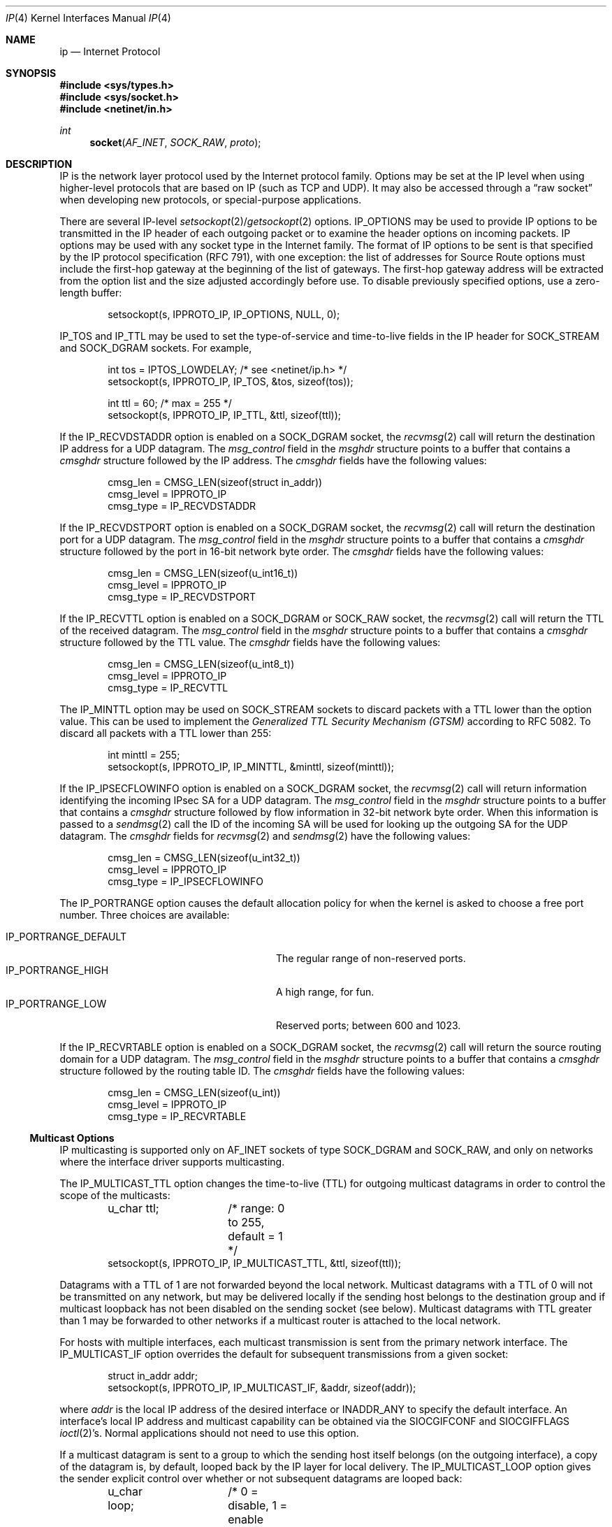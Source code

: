 .\"	$OpenBSD: ip.4,v 1.35 2012/08/24 20:13:03 jmc Exp $
.\"	$NetBSD: ip.4,v 1.3 1994/11/30 16:22:19 jtc Exp $
.\"
.\" Copyright (c) 1983, 1991, 1993
.\"	The Regents of the University of California.  All rights reserved.
.\"
.\" Redistribution and use in source and binary forms, with or without
.\" modification, are permitted provided that the following conditions
.\" are met:
.\" 1. Redistributions of source code must retain the above copyright
.\"    notice, this list of conditions and the following disclaimer.
.\" 2. Redistributions in binary form must reproduce the above copyright
.\"    notice, this list of conditions and the following disclaimer in the
.\"    documentation and/or other materials provided with the distribution.
.\" 3. Neither the name of the University nor the names of its contributors
.\"    may be used to endorse or promote products derived from this software
.\"    without specific prior written permission.
.\"
.\" THIS SOFTWARE IS PROVIDED BY THE REGENTS AND CONTRIBUTORS ``AS IS'' AND
.\" ANY EXPRESS OR IMPLIED WARRANTIES, INCLUDING, BUT NOT LIMITED TO, THE
.\" IMPLIED WARRANTIES OF MERCHANTABILITY AND FITNESS FOR A PARTICULAR PURPOSE
.\" ARE DISCLAIMED.  IN NO EVENT SHALL THE REGENTS OR CONTRIBUTORS BE LIABLE
.\" FOR ANY DIRECT, INDIRECT, INCIDENTAL, SPECIAL, EXEMPLARY, OR CONSEQUENTIAL
.\" DAMAGES (INCLUDING, BUT NOT LIMITED TO, PROCUREMENT OF SUBSTITUTE GOODS
.\" OR SERVICES; LOSS OF USE, DATA, OR PROFITS; OR BUSINESS INTERRUPTION)
.\" HOWEVER CAUSED AND ON ANY THEORY OF LIABILITY, WHETHER IN CONTRACT, STRICT
.\" LIABILITY, OR TORT (INCLUDING NEGLIGENCE OR OTHERWISE) ARISING IN ANY WAY
.\" OUT OF THE USE OF THIS SOFTWARE, EVEN IF ADVISED OF THE POSSIBILITY OF
.\" SUCH DAMAGE.
.\"
.\"     @(#)ip.4	8.2 (Berkeley) 11/30/93
.\"
.Dd $Mdocdate: August 24 2012 $
.Dt IP 4
.Os
.Sh NAME
.Nm ip
.Nd Internet Protocol
.Sh SYNOPSIS
.In sys/types.h
.In sys/socket.h
.In netinet/in.h
.Ft int
.Fn socket AF_INET SOCK_RAW proto
.Sh DESCRIPTION
.Tn IP
is the network layer protocol used
by the Internet protocol family.
Options may be set at the
.Tn IP
level
when using higher-level protocols that are based on
.Tn IP
(such as
.Tn TCP
and
.Tn UDP ) .
It may also be accessed
through a
.Dq raw socket
when developing new protocols, or
special-purpose applications.
.Pp
There are several
.Tn IP-level
.Xr setsockopt 2 Ns / Ns Xr getsockopt 2
options.
.Dv IP_OPTIONS
may be used to provide
.Tn IP
options to be transmitted in the
.Tn IP
header of each outgoing packet
or to examine the header options on incoming packets.
.Tn IP
options may be used with any socket type in the Internet family.
The format of
.Tn IP
options to be sent is that specified by the
.Tn IP
protocol specification (RFC 791), with one exception:
the list of addresses for Source Route options must include the first-hop
gateway at the beginning of the list of gateways.
The first-hop gateway address will be extracted from the option list
and the size adjusted accordingly before use.
To disable previously specified options,
use a zero-length buffer:
.Bd -literal -offset indent
setsockopt(s, IPPROTO_IP, IP_OPTIONS, NULL, 0);
.Ed
.Pp
.Dv IP_TOS
and
.Dv IP_TTL
may be used to set the type-of-service and time-to-live
fields in the
.Tn IP
header for
.Dv SOCK_STREAM
and
.Dv SOCK_DGRAM
sockets.
For example,
.Bd -literal -offset indent
int tos = IPTOS_LOWDELAY;       /* see <netinet/ip.h> */
setsockopt(s, IPPROTO_IP, IP_TOS, &tos, sizeof(tos));

int ttl = 60;                   /* max = 255 */
setsockopt(s, IPPROTO_IP, IP_TTL, &ttl, sizeof(ttl));
.Ed
.Pp
If the
.Dv IP_RECVDSTADDR
option is enabled on a
.Dv SOCK_DGRAM
socket,
the
.Xr recvmsg 2
call will return the destination
.Tn IP
address for a
.Tn UDP
datagram.
The
.Va msg_control
field in the
.Vt msghdr
structure points to a buffer that contains a
.Vt cmsghdr
structure followed by the
.Tn IP
address.
The
.Vt cmsghdr
fields have the following values:
.Bd -literal -offset indent
cmsg_len = CMSG_LEN(sizeof(struct in_addr))
cmsg_level = IPPROTO_IP
cmsg_type = IP_RECVDSTADDR
.Ed
.Pp
If the
.Dv IP_RECVDSTPORT
option is enabled on a
.Dv SOCK_DGRAM
socket,
the
.Xr recvmsg 2
call will return the destination
port for a
.Tn UDP
datagram.
The
.Va msg_control
field in the
.Vt msghdr
structure points to a buffer that contains a
.Vt cmsghdr
structure followed by the port in 16-bit network byte order.
The
.Vt cmsghdr
fields have the following values:
.Bd -literal -offset indent
cmsg_len = CMSG_LEN(sizeof(u_int16_t))
cmsg_level = IPPROTO_IP
cmsg_type = IP_RECVDSTPORT
.Ed
.Pp
If the
.Dv IP_RECVTTL
option is enabled on a
.Dv SOCK_DGRAM
or
.Dv SOCK_RAW
socket, the
.Xr recvmsg 2
call will return the
.Tn TTL
of the received datagram.
The
.Va msg_control
field in the
.Vt msghdr
structure points to a buffer that contains a
.Vt cmsghdr
structure followed by the
.Tn TTL
value.
The
.Vt cmsghdr
fields have the following values:
.Bd -literal -offset indent
cmsg_len = CMSG_LEN(sizeof(u_int8_t))
cmsg_level = IPPROTO_IP
cmsg_type = IP_RECVTTL
.Ed
.Pp
The
.Dv IP_MINTTL
option may be used on
.Dv SOCK_STREAM
sockets to discard packets with a TTL lower than the option value.
This can be used to implement the
.Em Generalized TTL Security Mechanism (GTSM)
according to RFC 5082.
To discard all packets with a TTL lower than 255:
.Bd -literal -offset indent
int minttl = 255;
setsockopt(s, IPPROTO_IP, IP_MINTTL, &minttl, sizeof(minttl));
.Ed
.Pp
If the
.Dv IP_IPSECFLOWINFO
option is enabled on a
.Dv SOCK_DGRAM
socket,
the
.Xr recvmsg 2
call will return information identifying the incoming
IPsec SA for a
.Tn UDP
datagram.
The
.Va msg_control
field in the
.Vt msghdr
structure points to a buffer that contains a
.Vt cmsghdr
structure followed by flow information in 32-bit network byte order.
When this information is passed to a
.Xr sendmsg 2
call the ID of the incoming SA will be used for looking up the
outgoing SA for the
.Tn UDP
datagram.
The
.Vt cmsghdr
fields for
.Xr recvmsg 2
and
.Xr sendmsg 2
have the following values:
.Bd -literal -offset indent
cmsg_len = CMSG_LEN(sizeof(u_int32_t))
cmsg_level = IPPROTO_IP
cmsg_type = IP_IPSECFLOWINFO
.Ed
.Pp
The
.Dv IP_PORTRANGE
option causes the default allocation policy for when the kernel is asked
to choose a free port number.
Three choices are available:
.Pp
.Bl -tag -width IP_PORTRANGE_DEFAULT -compact -offset indent
.It Dv IP_PORTRANGE_DEFAULT
The regular range of non-reserved ports.
.It Dv IP_PORTRANGE_HIGH
A high range, for fun.
.It Dv IP_PORTRANGE_LOW
Reserved ports; between 600 and 1023.
.El
.Pp
If the
.Dv IP_RECVRTABLE
option is enabled on a
.Dv SOCK_DGRAM
socket,
the
.Xr recvmsg 2
call will return the source routing domain for a
.Tn UDP
datagram.
The
.Va msg_control
field in the
.Vt msghdr
structure points to a buffer that contains a
.Vt cmsghdr
structure followed by the routing table ID.
The
.Vt cmsghdr
fields have the following values:
.Bd -literal -offset indent
cmsg_len = CMSG_LEN(sizeof(u_int))
cmsg_level = IPPROTO_IP
cmsg_type = IP_RECVRTABLE
.Ed
.Ss "Multicast Options"
.Tn IP
multicasting is supported only on
.Dv AF_INET
sockets of type
.Dv SOCK_DGRAM
and
.Dv SOCK_RAW ,
and only on networks where the interface
driver supports multicasting.
.Pp
The
.Dv IP_MULTICAST_TTL
option changes the time-to-live (TTL)
for outgoing multicast datagrams
in order to control the scope of the multicasts:
.Bd -literal -offset indent
u_char ttl;	/* range: 0 to 255, default = 1 */
setsockopt(s, IPPROTO_IP, IP_MULTICAST_TTL, &ttl, sizeof(ttl));
.Ed
.Pp
Datagrams with a TTL of 1 are not forwarded beyond the local network.
Multicast datagrams with a TTL of 0 will not be transmitted on any network,
but may be delivered locally if the sending host belongs to the destination
group and if multicast loopback has not been disabled on the sending socket
(see below).
Multicast datagrams with TTL greater than 1 may be forwarded
to other networks if a multicast router is attached to the local network.
.Pp
For hosts with multiple interfaces, each multicast transmission is
sent from the primary network interface.
The
.Dv IP_MULTICAST_IF
option overrides the default for
subsequent transmissions from a given socket:
.Bd -literal -offset indent
struct in_addr addr;
setsockopt(s, IPPROTO_IP, IP_MULTICAST_IF, &addr, sizeof(addr));
.Ed
.Pp
where
.Va addr
is the local
.Tn IP
address of the desired interface or
.Dv INADDR_ANY
to specify the default interface.
An interface's local IP address and multicast capability can
be obtained via the
.Dv SIOCGIFCONF
and
.Dv SIOCGIFFLAGS
.Xr ioctl 2 Ns 's .
Normal applications should not need to use this option.
.Pp
If a multicast datagram is sent to a group to which the sending host itself
belongs (on the outgoing interface), a copy of the datagram is, by default,
looped back by the IP layer for local delivery.
The
.Dv IP_MULTICAST_LOOP
option gives the sender explicit control
over whether or not subsequent datagrams are looped back:
.Bd -literal -offset indent
u_char loop;	/* 0 = disable, 1 = enable (default) */
setsockopt(s, IPPROTO_IP, IP_MULTICAST_LOOP, &loop, sizeof(loop));
.Ed
.Pp
This option
improves performance for applications that may have no more than one
instance on a single host (such as a router daemon), by eliminating
the overhead of receiving their own transmissions.
It should generally not
be used by applications for which there may be more than one instance on a
single host (such as a conferencing program) or for which the sender does
not belong to the destination group (such as a time querying program).
.Pp
A multicast datagram sent with an initial TTL greater than 1 may be delivered
to the sending host on a different interface from that on which it was sent,
if the host belongs to the destination group on that other interface.
The loopback control option has no effect on such delivery.
.Pp
A host must become a member of a multicast group before it can receive
datagrams sent to the group.
To join a multicast group, use the
.Dv IP_ADD_MEMBERSHIP
option:
.Bd -literal -offset indent
struct ip_mreq mreq;
setsockopt(s, IPPROTO_IP, IP_ADD_MEMBERSHIP, &mreq, sizeof(mreq));
.Ed
.Pp
where
.Fa mreq
is the following structure:
.Bd -literal -offset indent
struct ip_mreq {
    struct in_addr imr_multiaddr; /* multicast group to join */
    struct in_addr imr_interface; /* interface to join on */
}
.Ed
.Pp
.Va imr_interface
should
be
.Dv INADDR_ANY
to choose the default multicast interface,
or the
.Tn IP
address of a particular multicast-capable interface if
the host is multihomed.
Membership is associated with a single interface;
programs running on multihomed hosts may need to
join the same group on more than one interface.
Up to
.Dv IP_MAX_MEMBERSHIPS
(currently 4095) memberships may be added on a
single socket.
.Pp
To drop a membership, use:
.Bd -literal -offset indent
struct ip_mreq mreq;
setsockopt(s, IPPROTO_IP, IP_DROP_MEMBERSHIP, &mreq, sizeof(mreq));
.Ed
.Pp
where
.Fa mreq
contains the same values as used to add the membership.
Memberships are dropped when the socket is closed or the process exits.
.\"-----------------------
.Ss "Raw IP Sockets"
Raw
.Tn IP
sockets are connectionless,
and are normally used with the
.Xr sendto 2
and
.Xr recvfrom 2
calls, though the
.Xr connect 2
call may also be used to fix the destination for future
packets (in which case the
.Xr read 2
or
.Xr recv 2
and
.Xr write 2
or
.Xr send 2
system calls may be used).
.Pp
If
.Fa proto
is 0, the default protocol
.Dv IPPROTO_RAW
is used for outgoing
packets, and only incoming packets destined for that protocol
are received.
If
.Fa proto
is non-zero, that protocol number will be used on outgoing packets
and to filter incoming packets.
.Pp
Outgoing packets automatically have an
.Tn IP
header prepended to
them (based on the destination address and the protocol
number the socket is created with),
unless the
.Dv IP_HDRINCL
option has been set.
Incoming packets are received with
.Tn IP
header and options intact.
.Pp
.Dv IP_HDRINCL
indicates the complete IP header is included with the data
and may be used only with the
.Dv SOCK_RAW
type.
.Bd -literal -offset indent
#include <netinet/ip.h>

int hincl = 1;                  /* 1 = on, 0 = off */
setsockopt(s, IPPROTO_IP, IP_HDRINCL, &hincl, sizeof(hincl));
.Ed
.Pp
Unlike previous
.Bx
releases, the program must set all
the fields of the IP header, including the following:
.Bd -literal -offset indent
ip->ip_v = IPVERSION;
ip->ip_hl = hlen >> 2;
ip->ip_id = 0;  /* 0 means kernel set appropriate value */
ip->ip_off = htons(offset);
ip->ip_len = htons(len);
.Ed
.Pp
Additionally note that starting with
.Ox 2.1 ,
the
.Va ip_off
and
.Va ip_len
fields are in network byte order.
If the header source address is set to
.Dv INADDR_ANY ,
the kernel will choose an appropriate address.
.Sh DIAGNOSTICS
A socket operation may fail with one of the following errors returned:
.Bl -tag -width [EADDRNOTAVAIL]
.It Bq Er EISCONN
when trying to establish a connection on a socket which
already has one, or when trying to send a datagram with the destination
address specified and the socket is already connected;
.It Bq Er ENOTCONN
when trying to send a datagram, but
no destination address is specified, and the socket hasn't been
connected;
.It Bq Er ENOBUFS
when the system runs out of memory for
an internal data structure;
.It Bq Er EADDRNOTAVAIL
when an attempt is made to create a
socket with a network address for which no network interface
exists.
.It Bq Er EACCES
when an attempt is made to create
a raw IP socket by a non-privileged process.
.El
.Pp
The following errors specific to
.Tn IP
may occur when setting or getting
.Tn IP
options:
.Bl -tag -width EADDRNOTAVAILxx
.It Bq Er EINVAL
An unknown socket option name was given.
.It Bq Er EINVAL
The IP option field was improperly formed;
an option field was shorter than the minimum value
or longer than the option buffer provided.
.El
.Sh SEE ALSO
.Xr getsockopt 2 ,
.Xr ioctl 2 ,
.Xr recv 2 ,
.Xr send 2 ,
.Xr icmp 4 ,
.Xr inet 4 ,
.Xr netintro 4
.Sh HISTORY
The
.Nm
protocol appeared in
.Bx 4.2 .
